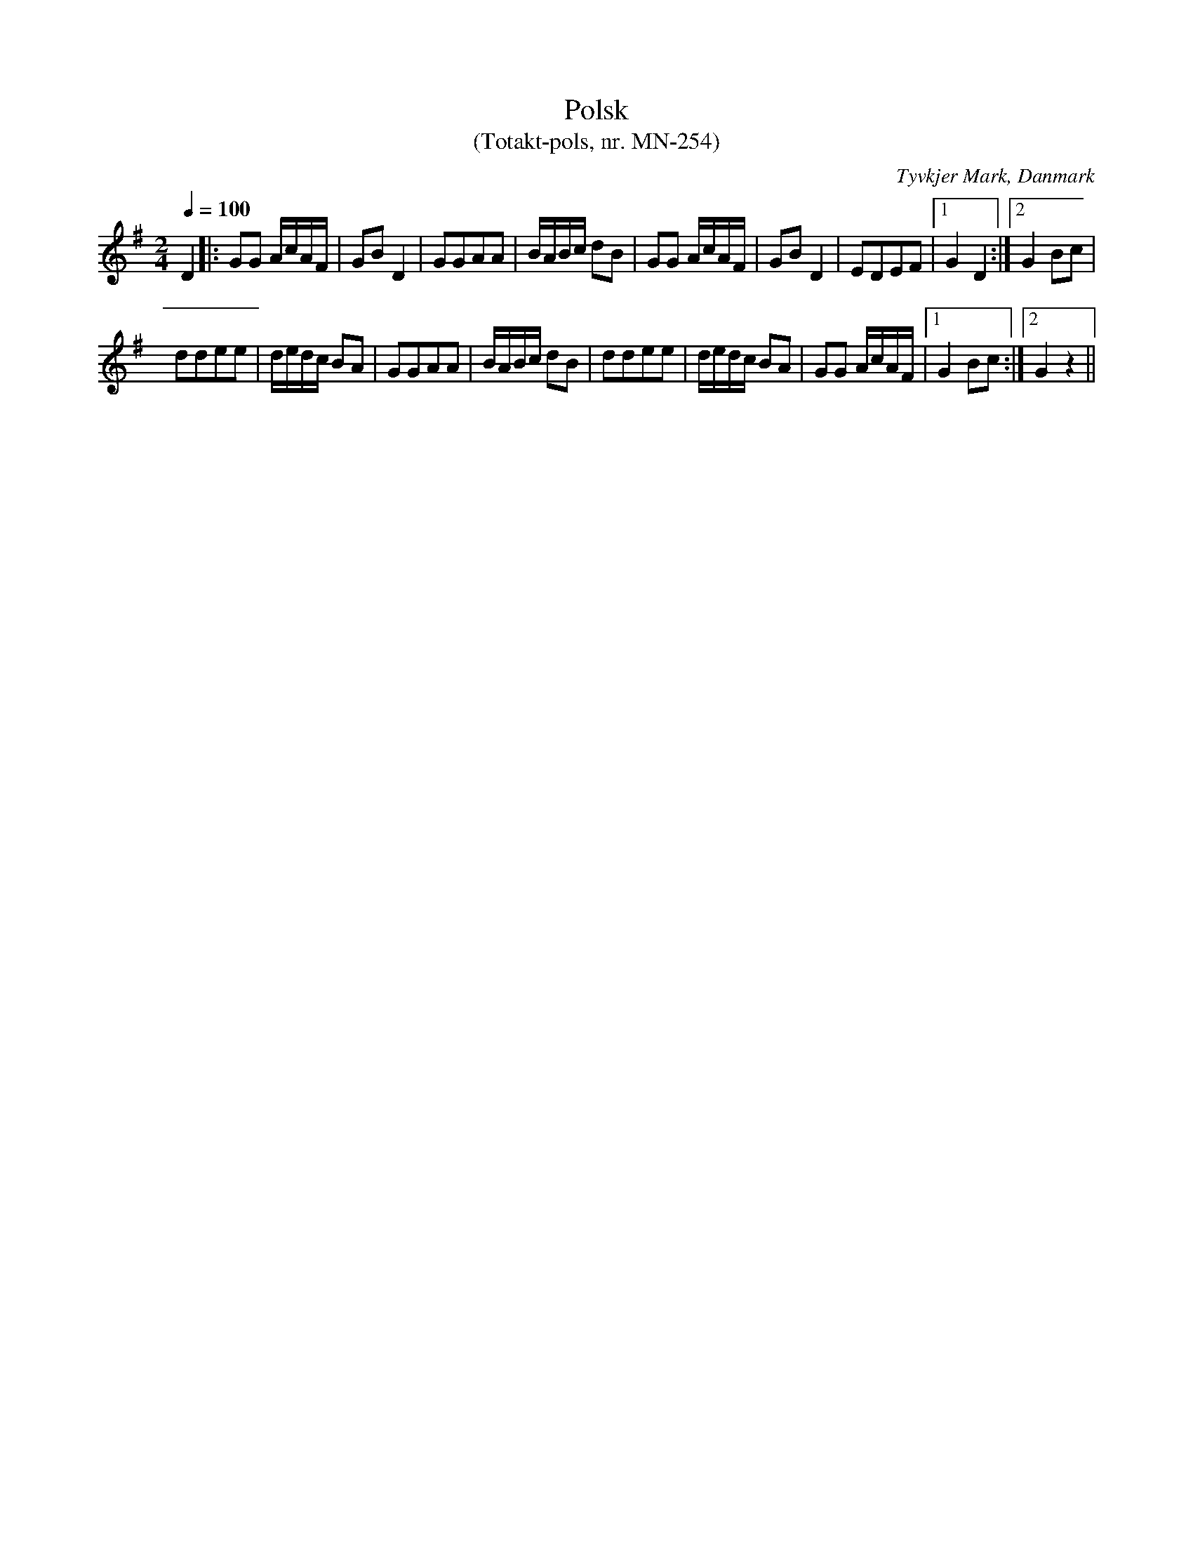 %%abc-charset utf-8

X: 1
T:Polsk
T: (Totakt-pols, nr. MN-254)
S:efter Mads Nielsen
R:Totakt-pols
O:Tyvkjer Mark, Danmark
N:Från nothäftet "Totakt-pols" av Åke Persson, Ethel Wieslander m fl.
M:2/4
L:1/8
Q:1/4=100
K: G
D2 |: GG A1/2c1/2A1/2F1/2 | GB D2 | GGAA | B1/2A1/2B1/2c1/2 dB | GG A1/2c1/2A1/2F1/2 | GB D2 | EDEF |1 G2 D2 :|2 G2 Bc |
ddee | d1/2e1/2d1/2c1/2 BA | GGAA | B1/2A1/2B1/2c1/2 dB | ddee | d1/2e1/2d1/2c1/2 BA | GG A1/2c1/2A1/2F1/2 |1 G2 Bc :|2 G2z2 ||


